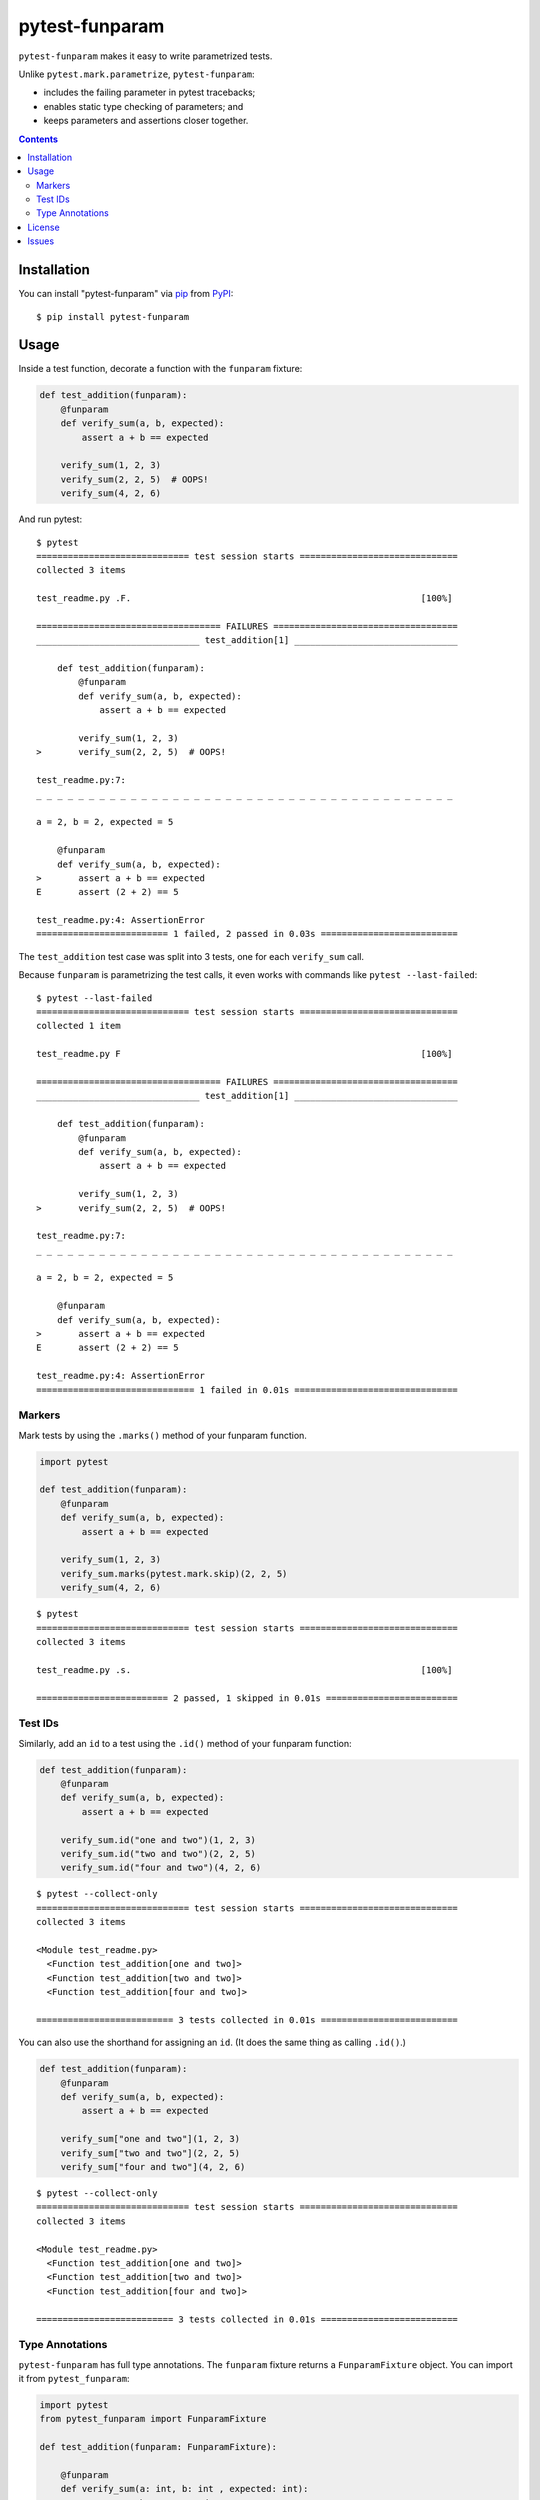 ===============
pytest-funparam
===============

``pytest-funparam`` makes it easy to write parametrized tests.

Unlike ``pytest.mark.parametrize``, ``pytest-funparam``:

* includes the failing parameter in pytest tracebacks;
* enables static type checking of parameters; and
* keeps parameters and assertions closer together.

.. contents::


Installation
============

You can install "pytest-funparam" via `pip`_ from `PyPI`_::

    $ pip install pytest-funparam


Usage
=====

Inside a test function, decorate a function with the ``funparam`` fixture:

.. code-block:: python

    def test_addition(funparam):
        @funparam
        def verify_sum(a, b, expected):
            assert a + b == expected

        verify_sum(1, 2, 3)
        verify_sum(2, 2, 5)  # OOPS!
        verify_sum(4, 2, 6)


And run pytest::

    $ pytest
    ============================= test session starts ==============================
    collected 3 items

    test_readme.py .F.                                                       [100%]

    =================================== FAILURES ===================================
    _______________________________ test_addition[1] _______________________________

        def test_addition(funparam):
            @funparam
            def verify_sum(a, b, expected):
                assert a + b == expected

            verify_sum(1, 2, 3)
    >       verify_sum(2, 2, 5)  # OOPS!

    test_readme.py:7: 
    _ _ _ _ _ _ _ _ _ _ _ _ _ _ _ _ _ _ _ _ _ _ _ _ _ _ _ _ _ _ _ _ _ _ _ _ _ _ _ _ 

    a = 2, b = 2, expected = 5
   
        @funparam
        def verify_sum(a, b, expected):
    >       assert a + b == expected
    E       assert (2 + 2) == 5

    test_readme.py:4: AssertionError
    ========================= 1 failed, 2 passed in 0.03s ==========================


The ``test_addition`` test case was split into 3 tests, one for each
``verify_sum`` call.

Because ``funparam`` is parametrizing the test calls, it even works with
commands like ``pytest --last-failed``::

    $ pytest --last-failed
    ============================= test session starts ==============================
    collected 1 item

    test_readme.py F                                                         [100%]

    =================================== FAILURES ===================================
    _______________________________ test_addition[1] _______________________________

        def test_addition(funparam):
            @funparam
            def verify_sum(a, b, expected):
                assert a + b == expected

            verify_sum(1, 2, 3)
    >       verify_sum(2, 2, 5)  # OOPS!

    test_readme.py:7: 
    _ _ _ _ _ _ _ _ _ _ _ _ _ _ _ _ _ _ _ _ _ _ _ _ _ _ _ _ _ _ _ _ _ _ _ _ _ _ _ _ 

    a = 2, b = 2, expected = 5
   
        @funparam
        def verify_sum(a, b, expected):
    >       assert a + b == expected
    E       assert (2 + 2) == 5

    test_readme.py:4: AssertionError
    ============================== 1 failed in 0.01s ===============================


Markers
-------

Mark tests by using the ``.marks()`` method of your funparam function.

.. code-block:: python

    import pytest

    def test_addition(funparam):
        @funparam
        def verify_sum(a, b, expected):
            assert a + b == expected

        verify_sum(1, 2, 3)
        verify_sum.marks(pytest.mark.skip)(2, 2, 5)
        verify_sum(4, 2, 6)

::

    $ pytest
    ============================= test session starts ==============================
    collected 3 items

    test_readme.py .s.                                                       [100%]

    ========================= 2 passed, 1 skipped in 0.01s =========================


Test IDs
--------

Similarly, add an ``id`` to a test using the ``.id()`` method of your funparam
function:

.. code-block:: python

    def test_addition(funparam):
        @funparam
        def verify_sum(a, b, expected):
            assert a + b == expected

        verify_sum.id("one and two")(1, 2, 3)
        verify_sum.id("two and two")(2, 2, 5)
        verify_sum.id("four and two")(4, 2, 6)

::

    $ pytest --collect-only
    ============================= test session starts ==============================
    collected 3 items

    <Module test_readme.py>
      <Function test_addition[one and two]>
      <Function test_addition[two and two]>
      <Function test_addition[four and two]>

    ========================== 3 tests collected in 0.01s ==========================


You can also use the shorthand for assigning an ``id``. (It does the same thing
as calling ``.id()``.)

.. code-block:: python

    def test_addition(funparam):
        @funparam
        def verify_sum(a, b, expected):
            assert a + b == expected

        verify_sum["one and two"](1, 2, 3)
        verify_sum["two and two"](2, 2, 5)
        verify_sum["four and two"](4, 2, 6)

::

    $ pytest --collect-only
    ============================= test session starts ==============================
    collected 3 items

    <Module test_readme.py>
      <Function test_addition[one and two]>
      <Function test_addition[two and two]>
      <Function test_addition[four and two]>

    ========================== 3 tests collected in 0.01s ==========================


Type Annotations
----------------

``pytest-funparam`` has full type annotations. The ``funparam`` fixture returns
a ``FunparamFixture`` object. You can import it from ``pytest_funparam``:

.. code-block:: python

    import pytest
    from pytest_funparam import FunparamFixture

    def test_addition(funparam: FunparamFixture):

        @funparam
        def verify_sum(a: int, b: int , expected: int):
            assert a + b == expected

        # These are valid
        verify_sum(1, 2, 3)
        verify_sum['it accommodates ids'](2, 2, 4)
        # Marks work too!
        verify_sum.marks(pytest.mark.xfail)(2, 2, 9)

        # This will be marked as invalid (since it's not an int)
        verify_sum(1, '2', 3)

        # Using id/marks will still preserve the function's typing.
        verify_sum['should be an int'](1, 2, '3')

::

    $ mypy
    test_readme.py:17: error: Argument 2 to "verify_sum" has incompatible type "str"; expected "int"
    test_readme.py:20: error: Argument 3 to "verify_sum" has incompatible type "str"; expected "int"
    Found 2 errors in 1 file (checked 1 source file)


License
=======

Distributed under the terms of the `MIT`_ license, "pytest-funparam" is free and open source software


Issues
======

If you encounter any problems, please `file an issue`_ along with a detailed description.

.. _`MIT`: http://opensource.org/licenses/MIT
.. _`file an issue`: https://github.com/rjmill/pytest-funparam/issues
.. _`pytest`: https://github.com/pytest-dev/pytest
.. _`tox`: https://tox.readthedocs.io/en/latest/
.. _`pip`: https://pypi.org/project/pip/
.. _`PyPI`: https://pypi.org/project
